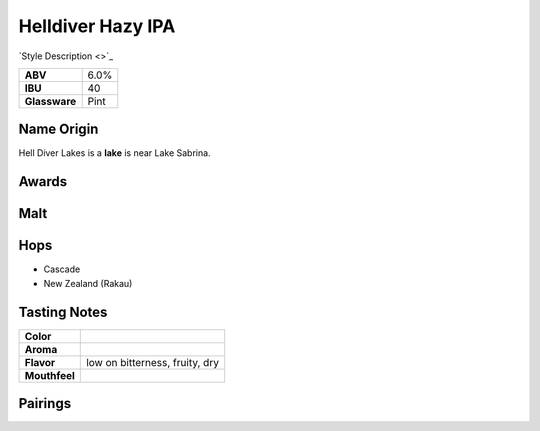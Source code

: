 ==========================
Helldiver Hazy IPA
==========================

`Style Description <>`_

.. csv-table::

   "**ABV**","6.0%"
   "**IBU**","40"
   "**Glassware**","Pint"

.. figure:: /_static/beer/helldiver-pint.jpg
   :width: 300

Name Origin
~~~~~~~~~~~
Hell Diver Lakes is a **lake** is near Lake Sabrina.

Awards
~~~~~~

Malt
~~~~


Hops
~~~~
- Cascade
- New Zealand (Rakau)

Tasting Notes
~~~~~~~~~~~~~
.. csv-table::

   "**Color**",""
   "**Aroma**",""
   "**Flavor**","low on bitterness, fruity, dry"
   "**Mouthfeel**",""

Pairings
~~~~~~~~
